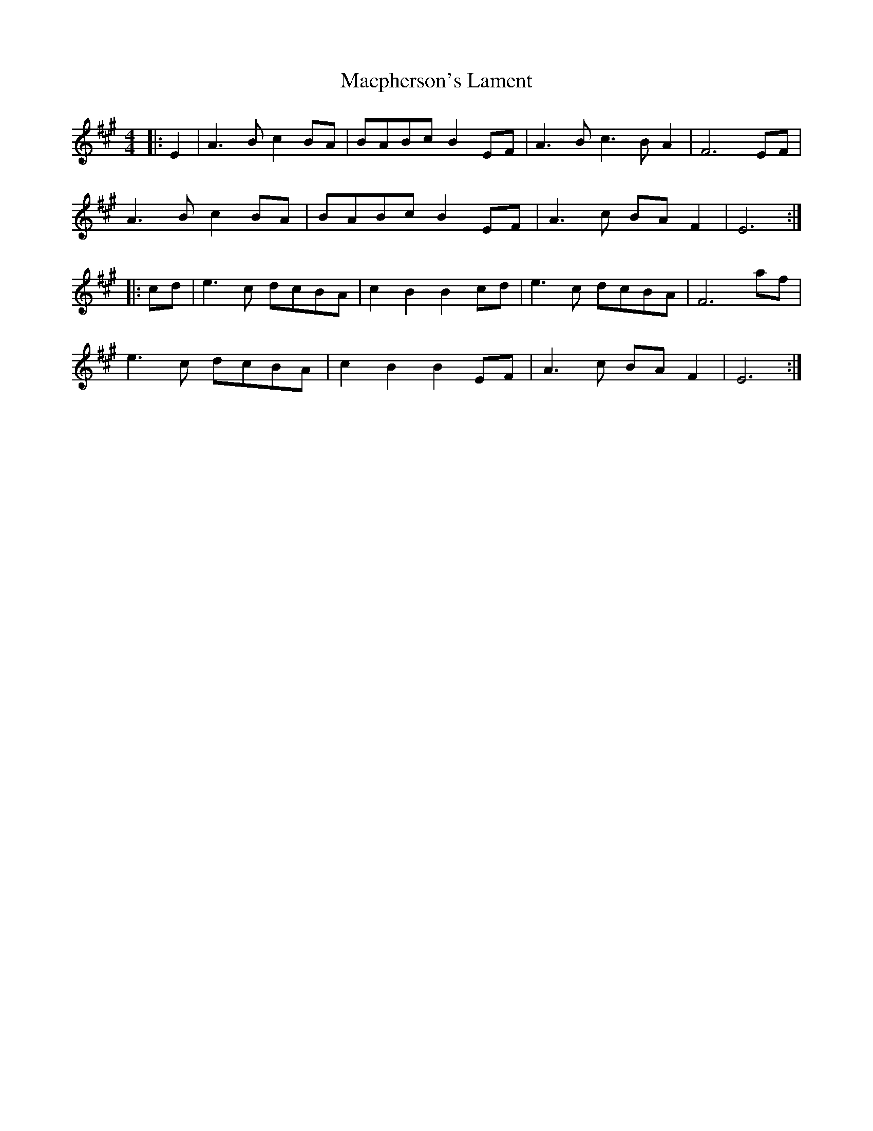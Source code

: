 X: 3
T: Macpherson's Lament
R: barndance
M: 4/4
L: 1/8
K: Emix
|:E2|A3 B c2 BA|BABc B2 EF|A3 B c3B A2|F6 EF|
A3 B c2 BA|BABc B2 EF|A3 c BA F2|E6:|
|:cd|e3 c dcBA|c2 B2 B2 cd|e3 c dcBA|F6 af|
e3 c dcBA|c2 B2 B2 EF|A3 c BA F2|E6:|